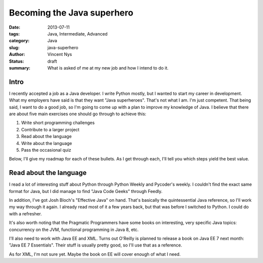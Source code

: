 Becoming the Java superhero
###########################

:date: 2013-07-11
:tags: Java, Intermediate, Advanced
:category: Java
:slug: java-superhero
:author: Vincent Nys
:status: draft
:summary: What is asked of me at my new job and how I intend to do it.

Intro
-----

I recently accepted a job as a Java developer.
I write Python mostly, but I wanted to start my career in development.
What my employers have said is that they want "Java superheroes".
That's not what I am.
I'm just competent.
That being said, I want to do a good job, so I'm going to come up with a plan to improve my knowledge of Java.
I believe that there are about five main exercises one should go through to achieve this:

#. Write short programming challenges
#. Contribute to a larger project
#. Read about the language
#. Write about the language
#. Pass the occasional quiz

Below, I'll give my roadmap for each of these bullets.
As I get through each, I'll tell you which steps yield the best value.

Read about the language
-----------------------

I read a lot of interesting stuff about Python through Python Weekly
and Pycoder's weekly.
I couldn't find the exact same format for Java, but I did manage to
find "Java Code Geeks" through Feedly.

In addition, I've got Josh Bloch's "Effective Java" on hand.
That's basically the quintessential Java reference, so I'll
work my way through it again.
I already read most of it a few years back, but that was before
I switched to Python. I could do with a refresher.

It's also worth noting that the Pragmatic Programmers have some books
on interesting, very specific Java topics: concurrency on the JVM,
functional programming in Java 8, etc.

I'll also need to work with Java EE and XML.
Turns out O'Reilly is planned to release a book on Java EE 7 next month:
"Java EE 7 Essentials".
Their stuff is usually pretty good, so I'll use that as a reference.

As for XML, I'm not sure yet.
Maybe the book on EE will cover enough of what I need.
